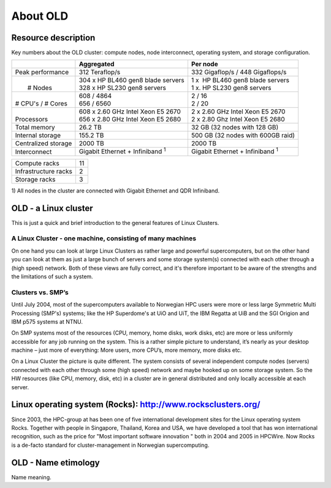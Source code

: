 .. _about_OLD:

=========
About OLD
=========


Resource description
====================

Key numbers about the OLD cluster: compute nodes, node interconnect,
operating system, and storage configuration.



+-------------------------+----------------------------------------------+---------------------------------------------+
|                         | Aggregated                                   | Per node                                    |
+=========================+==============================================+=============================================+
| Peak performance        | 312 Teraflop/s                               | 332 Gigaflop/s / 448 Gigaflops/s            |
+-------------------------+----------------------------------------------+---------------------------------------------+
|  |                      |  | 304 x  HP BL460 gen8 blade servers        |  | 1 x    HP BL460 gen8 blade servers       |
|  |  # Nodes             |  | 328 x HP SL230 gen8 servers               |  | 1 x.   HP SL230 gen8 servers             |
+-------------------------+----------------------------------------------+---------------------------------------------+
|  |                      |  | 608 / 4864                                |  | 2 / 16                                   |
|  | # CPU's / # Cores    |  | 656 / 6560                                |  | 2 / 20                                   |
+-------------------------+----------------------------------------------+---------------------------------------------+
|  |                      |  | 608 x 2.60 GHz Intel Xeon E5 2670         |  | 2 x 2.60 GHz Intel Xeon E5 2670          |
|  | Processors           |  | 656 x 2.80 GHz Intel Xeon E5 2680         |  | 2 x 2.80 Ghz Intel Xeon E5 2680          | 
+-------------------------+----------------------------------------------+---------------------------------------------+
| Total memory            | 26.2 TB                                      | 32 GB (32 nodes with 128 GB)                |
+-------------------------+----------------------------------------------+---------------------------------------------+
| Internal storage        | 155.2 TB                                     | 500 GB (32 nodes with 600GB raid)           |
+-------------------------+----------------------------------------------+---------------------------------------------+
| Centralized storage     | 2000 TB                                      | 2000 TB                                     |
+-------------------------+----------------------------------------------+---------------------------------------------+
| Interconnect            | Gigabit Ethernet + Infiniband  :sup:`1`      | Gigabit Ethernet + Infiniband  :sup:`1`     |
+-------------------------+----------------------------------------------+---------------------------------------------+

+-------------------------------------+-----------------------+
| Compute racks                       | 11                    |
+-------------------------------------+-----------------------+
| Infrastructure racks                | 2                     |
+-------------------------------------+-----------------------+
| Storage racks                       | 3                     |
+-------------------------------------+-----------------------+

 

1) All nodes in the cluster are connected with Gigabit Ethernet and
QDR Infiniband.

 
.. _linux-cluster:

OLD - a Linux cluster 
========================

This is just a quick and brief introduction to the general features of Linux Clusters.

A Linux Cluster - one machine, consisting of many machines
----------------------------------------------------------

On one hand you can look at large Linux Clusters as rather large and powerful supercomputers, but on the other hand you can look at them as just a large bunch of servers and some storage system(s) connected with each other through a (high speed) network. Both of these views are fully correct, and it's therefore important to be aware of the strengths and the limitations of such a system.

Clusters vs. SMP’s
------------------

Until July 2004, most of the supercomputers available to Norwegian HPC users were more or less large Symmetric Multi Processing (SMP's)  systems; like the HP Superdome's  at UiO and UiT, the IBM Regatta at UiB and the SGI Origion and IBM p575 systems at NTNU.

On SMP systems most of the resources (CPU, memory, home disks, work disks, etc) are more or less uniformly accessible for any job running on the system. This is a rather simple picture to understand, it’s nearly as your desktop machine – just more of everything: More users, more CPU’s, more memory, more disks etc.

On a Linux Cluster the picture is quite different. The system consists of several independent compute nodes (servers) connected with each other through some (high speed) network and maybe hooked up on some storage system. So the HW resources (like CPU, memory, disk, etc) in a cluster are in general distributed and only locally accessible at each server.


Linux operating system (Rocks): `<http://www.rocksclusters.org/>`_
==================================================================

Since 2003, the HPC-group at has been one of five international
development sites for the Linux operating system Rocks. Together with
people in Singapore, Thailand, Korea and USA, we have developed a tool
that has won international recognition, such as the price for "Most
important software innovation  " both in 2004 and 2005 in HPCWire. Now
Rocks is a de-facto standard for cluster-management in Norwegian
supercomputing.

OLD - Name etimology
====================
Name meaning. 
